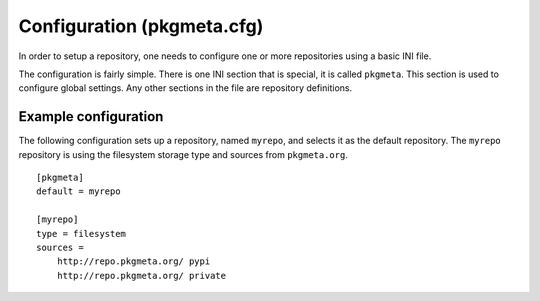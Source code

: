 Configuration (pkgmeta.cfg)
===========================

In order to setup a repository, one needs to configure
one or more repositories using a basic INI file.

The configuration is fairly simple.
There is one INI section that is special,
it is called ``pkgmeta``. This section is used to configure global settings.
Any other sections in the file are repository definitions.

Example configuration
---------------------

The following configuration sets up a repository, named ``myrepo``,
and selects it as the default repository.
The ``myrepo`` repository is using the filesystem storage type
and sources from ``pkgmeta.org``.
::

    [pkgmeta]
    default = myrepo

    [myrepo]
    type = filesystem
    sources =
        http://repo.pkgmeta.org/ pypi
	http://repo.pkgmeta.org/ private

.. todo:: Currently, the sources implementation is not complete. Stay tuned for
   more information.
